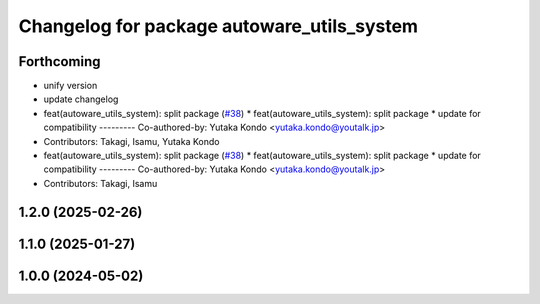 ^^^^^^^^^^^^^^^^^^^^^^^^^^^^^^^^^^^^^^^^^^^
Changelog for package autoware_utils_system
^^^^^^^^^^^^^^^^^^^^^^^^^^^^^^^^^^^^^^^^^^^

Forthcoming
-----------
* unify version
* update changelog
* feat(autoware_utils_system): split package (`#38 <https://github.com/autowarefoundation/autoware_utils/issues/38>`_)
  * feat(autoware_utils_system): split package
  * update for compatibility
  ---------
  Co-authored-by: Yutaka Kondo <yutaka.kondo@youtalk.jp>
* Contributors: Takagi, Isamu, Yutaka Kondo

* feat(autoware_utils_system): split package (`#38 <https://github.com/autowarefoundation/autoware_utils/issues/38>`_)
  * feat(autoware_utils_system): split package
  * update for compatibility
  ---------
  Co-authored-by: Yutaka Kondo <yutaka.kondo@youtalk.jp>
* Contributors: Takagi, Isamu

1.2.0 (2025-02-26)
------------------

1.1.0 (2025-01-27)
------------------

1.0.0 (2024-05-02)
------------------

